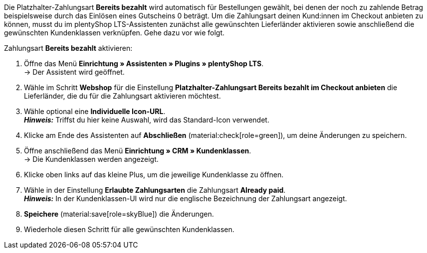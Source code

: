 Die Platzhalter-Zahlungsart *Bereits bezahlt* wird automatisch für Bestellungen gewählt, bei denen der noch zu zahlende Betrag beispielsweise durch das Einlösen eines Gutscheins 0 beträgt. Um die Zahlungsart deinen Kund:innen im Checkout anbieten zu können, musst du im plentyShop LTS-Assistenten zunächst alle gewünschten Lieferländer aktivieren sowie anschließend die gewünschten Kundenklassen verknüpfen. Gehe dazu vor wie folgt.

[.instruction]
Zahlungsart *Bereits bezahlt* aktivieren:

. Öffne das Menü *Einrichtung » Assistenten » Plugins » plentyShop LTS*. +
→ Der Assistent wird geöffnet.
. Wähle im Schritt *Webshop* für die Einstellung *Platzhalter-Zahlungsart Bereits bezahlt im Checkout anbieten* die Lieferländer, die du für die Zahlungsart aktivieren möchtest.
. Wähle optional eine *Individuelle Icon-URL*. +
*_Hinweis:_* Triffst du hier keine Auswahl, wird das Standard-Icon verwendet. +
. Klicke am Ende des Assistenten auf *Abschließen* (material:check[role=green]), um deine Änderungen zu speichern.
. Öffne anschließend das Menü *Einrichtung » CRM » Kundenklassen*. +
→ Die Kundenklassen werden angezeigt.
. Klicke oben links auf das kleine Plus, um die jeweilige Kundenklasse zu öffnen.
. Wähle in der Einstellung *Erlaubte Zahlungsarten* die Zahlungsart *Already paid*. +
*_Hinweis:_* In der Kundenklassen-UI wird nur die englische Bezeichnung der Zahlungsart angezeigt. +
. *Speichere* (material:save[role=skyBlue]) die Änderungen.
. Wiederhole diesen Schritt für alle gewünschten Kundenklassen.
